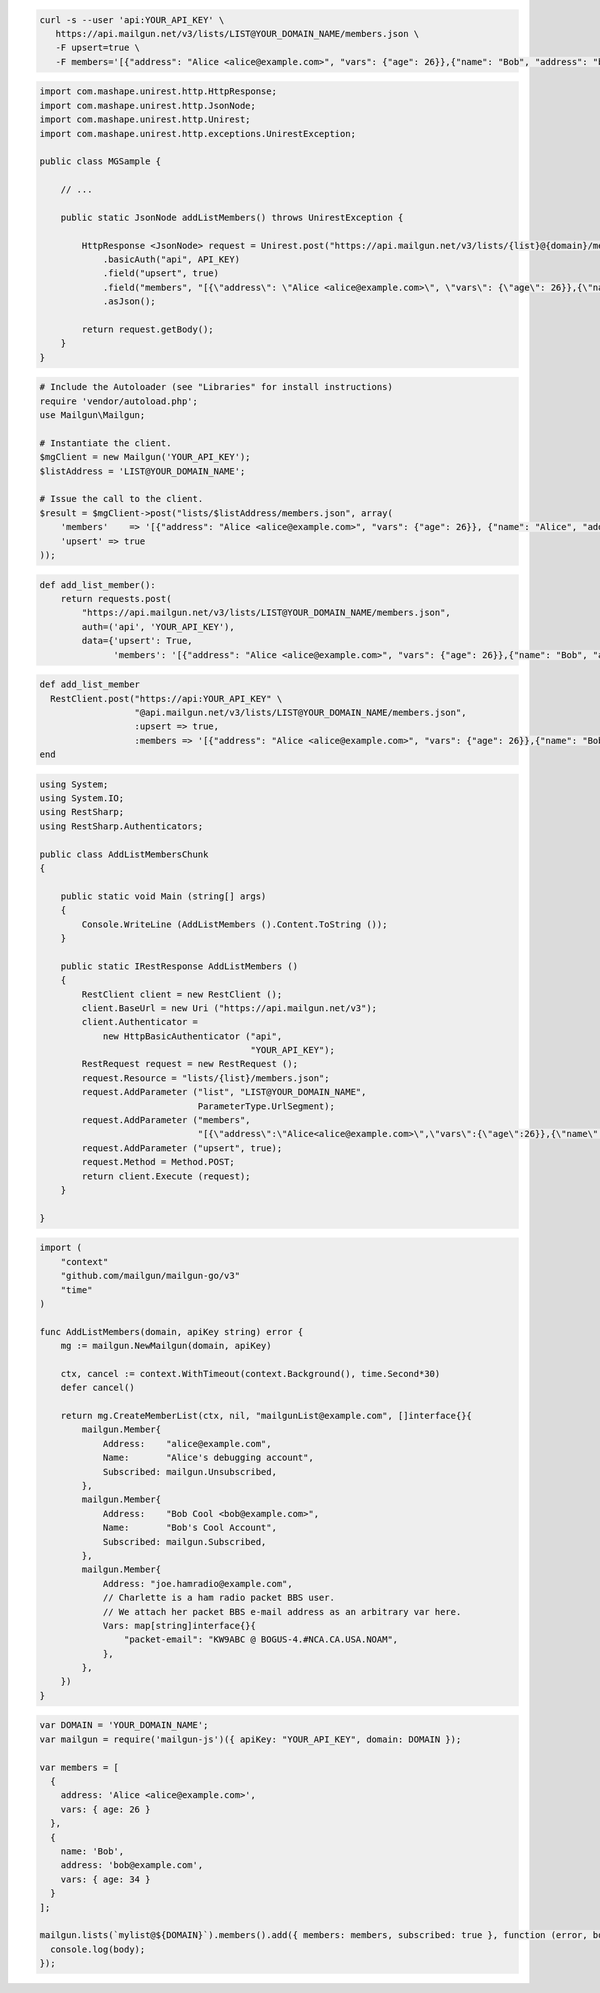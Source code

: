 
.. code-block:: bash

 curl -s --user 'api:YOUR_API_KEY' \
    https://api.mailgun.net/v3/lists/LIST@YOUR_DOMAIN_NAME/members.json \
    -F upsert=true \
    -F members='[{"address": "Alice <alice@example.com>", "vars": {"age": 26}},{"name": "Bob", "address": "bob@example.com", "vars": {"age": 34}}]'

.. code-block:: java

 import com.mashape.unirest.http.HttpResponse;
 import com.mashape.unirest.http.JsonNode;
 import com.mashape.unirest.http.Unirest;
 import com.mashape.unirest.http.exceptions.UnirestException;

 public class MGSample {

     // ...

     public static JsonNode addListMembers() throws UnirestException {

         HttpResponse <JsonNode> request = Unirest.post("https://api.mailgun.net/v3/lists/{list}@{domain}/members.json")
             .basicAuth("api", API_KEY)
             .field("upsert", true)
             .field("members", "[{\"address\": \"Alice <alice@example.com>\", \"vars\": {\"age\": 26}},{\"name\": \"Bob\", \"address\": \"bob@example.com\", \"vars\": {\"age\": 34}}]")
             .asJson();

         return request.getBody();
     }
 }

.. code-block:: php

  # Include the Autoloader (see "Libraries" for install instructions)
  require 'vendor/autoload.php';
  use Mailgun\Mailgun;

  # Instantiate the client.
  $mgClient = new Mailgun('YOUR_API_KEY');
  $listAddress = 'LIST@YOUR_DOMAIN_NAME';

  # Issue the call to the client.
  $result = $mgClient->post("lists/$listAddress/members.json", array(
      'members'    => '[{"address": "Alice <alice@example.com>", "vars": {"age": 26}}, {"name": "Alice", "address": "alice@example.com", "vars": {"age": 34}}]',
      'upsert' => true
  ));

.. code-block:: py

 def add_list_member():
     return requests.post(
         "https://api.mailgun.net/v3/lists/LIST@YOUR_DOMAIN_NAME/members.json",
         auth=('api', 'YOUR_API_KEY'),
         data={'upsert': True,
               'members': '[{"address": "Alice <alice@example.com>", "vars": {"age": 26}},{"name": "Bob", "address": "bob@example.com", "vars": {"age": 34}}]')

.. code-block:: rb

 def add_list_member
   RestClient.post("https://api:YOUR_API_KEY" \
                   "@api.mailgun.net/v3/lists/LIST@YOUR_DOMAIN_NAME/members.json",
                   :upsert => true,
                   :members => '[{"address": "Alice <alice@example.com>", "vars": {"age": 26}},{"name": "Bob", "address": "bob@example.com", "vars": {"age": 34}}]')
 end

.. code-block:: csharp

 using System;
 using System.IO;
 using RestSharp;
 using RestSharp.Authenticators;

 public class AddListMembersChunk
 {

     public static void Main (string[] args)
     {
         Console.WriteLine (AddListMembers ().Content.ToString ());
     }

     public static IRestResponse AddListMembers ()
     {
         RestClient client = new RestClient ();
         client.BaseUrl = new Uri ("https://api.mailgun.net/v3");
         client.Authenticator =
             new HttpBasicAuthenticator ("api",
                                         "YOUR_API_KEY");
         RestRequest request = new RestRequest ();
         request.Resource = "lists/{list}/members.json";
         request.AddParameter ("list", "LIST@YOUR_DOMAIN_NAME",
                               ParameterType.UrlSegment);
         request.AddParameter ("members",
                               "[{\"address\":\"Alice<alice@example.com>\",\"vars\":{\"age\":26}},{\"name\":\"Bob\",\"address\":\"bob@example.com\",\"vars\":{\"age\":34}}]");
         request.AddParameter ("upsert", true);
         request.Method = Method.POST;
         return client.Execute (request);
     }

 }

.. code-block:: go

 import (
     "context"
     "github.com/mailgun/mailgun-go/v3"
     "time"
 )

 func AddListMembers(domain, apiKey string) error {
     mg := mailgun.NewMailgun(domain, apiKey)

     ctx, cancel := context.WithTimeout(context.Background(), time.Second*30)
     defer cancel()

     return mg.CreateMemberList(ctx, nil, "mailgunList@example.com", []interface{}{
         mailgun.Member{
             Address:    "alice@example.com",
             Name:       "Alice's debugging account",
             Subscribed: mailgun.Unsubscribed,
         },
         mailgun.Member{
             Address:    "Bob Cool <bob@example.com>",
             Name:       "Bob's Cool Account",
             Subscribed: mailgun.Subscribed,
         },
         mailgun.Member{
             Address: "joe.hamradio@example.com",
             // Charlette is a ham radio packet BBS user.
             // We attach her packet BBS e-mail address as an arbitrary var here.
             Vars: map[string]interface{}{
                 "packet-email": "KW9ABC @ BOGUS-4.#NCA.CA.USA.NOAM",
             },
         },
     })
 }

.. code-block:: js

 var DOMAIN = 'YOUR_DOMAIN_NAME';
 var mailgun = require('mailgun-js')({ apiKey: "YOUR_API_KEY", domain: DOMAIN });

 var members = [
   {
     address: 'Alice <alice@example.com>',
     vars: { age: 26 }
   },
   {
     name: 'Bob',
     address: 'bob@example.com',
     vars: { age: 34 }
   }
 ];

 mailgun.lists(`mylist@${DOMAIN}`).members().add({ members: members, subscribed: true }, function (error, body) {
   console.log(body);
 });
